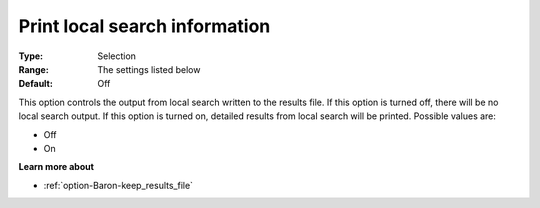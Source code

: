 

.. _option-Baron-print_local_search_information:


Print local search information
==============================



:Type:	Selection	
:Range:	The settings listed below	
:Default:	Off	



This option controls the output from local search written to the results file. If this option is turned off, there will be no local search output. If this option is turned on, detailed results from local search will be printed. Possible values are:



*	Off
*	On




**Learn more about** 

*	:ref:`option-Baron-keep_results_file` 




